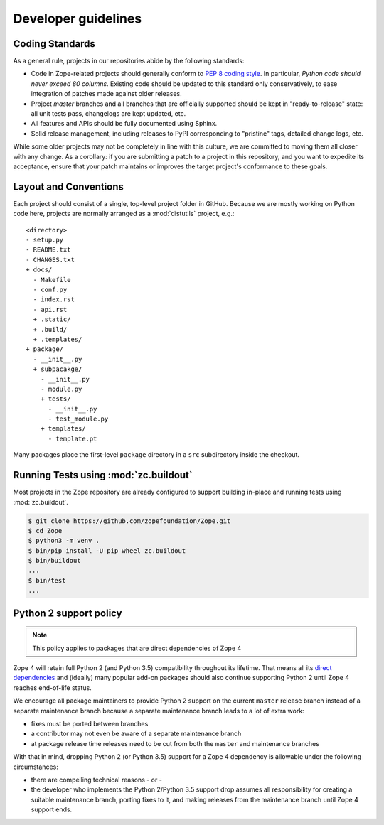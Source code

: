 Developer guidelines
====================

.. _coding-standards:

Coding Standards
----------------

As a general rule, projects in our repositories abide by the
following standards:

- Code in Zope-related projects should generally conform to `PEP 8 coding
  style <https://www.python.org/dev/peps/pep-0008/>`_. In
  particular, *Python code should never exceed 80 columns*.  Existing
  code should be updated to this standard only conservatively, to ease
  integration of patches made against older releases.

- Project `master` branches and all branches that are officially supported
  should be kept in "ready-to-release" state: all unit tests pass, changelogs
  are kept updated, etc.

- All features and APIs should be fully documented using Sphinx.

- Solid release management, including releases to PyPI corresponding to
  "pristine" tags, detailed change logs, etc.

While some older projects may not be completely in line with this
culture, we are committed to moving them all closer with any change.
As a corollary:  if you are submitting a patch to a project in this
repository, and you want to expedite its acceptance, ensure that your patch
maintains or improves the target project's conformance to these goals.


.. _layout-conventions:

Layout and Conventions
----------------------

Each project should consist of a single, top-level project folder in
GitHub. Because we are mostly working on Python code here, projects are
normally arranged as a :mod:`distutils` project, e.g.::

  <directory>
  - setup.py
  - README.txt
  - CHANGES.txt
  + docs/
    - Makefile
    - conf.py
    - index.rst
    - api.rst
    + .static/
    + .build/
    + .templates/
  + package/
    - __init__.py
    + subpacakge/
      - __init__.py
      - module.py
      + tests/
        - __init__.py
        - test_module.py
      + templates/
        - template.pt

Many packages place the first-level ``package`` directory in a ``src``
subdirectory inside the checkout.


.. _using-buildout:

Running Tests using :mod:`zc.buildout`
--------------------------------------

Most projects in the Zope repository are already configured to support
building in-place and running tests using :mod:`zc.buildout`.

.. code-block:: sh

   $ git clone https://github.com/zopefoundation/Zope.git
   $ cd Zope
   $ python3 -m venv .
   $ bin/pip install -U pip wheel zc.buildout
   $ bin/buildout
   ...
   $ bin/test
   ...


Python 2 support policy
-----------------------

.. note::
    This policy applies to packages that are direct dependencies of Zope 4

Zope 4 will retain full Python 2 (and Python 3.5) compatibility throughout its
lifetime. That means all its `direct dependencies
<https://zopefoundation.github.io/Zope/releases/4.x/versions-prod.cfg>`_
and (ideally) many popular add-on packages should also continue supporting
Python 2 until Zope 4 reaches end-of-life status.

We encourage all package maintainers to provide Python 2 support on the current
``master`` release branch instead of a separate maintenance branch because a
separate maintenance branch leads to a lot of extra work:

- fixes must be ported between branches

- a contributor may not even be aware of a separate maintenance branch

- at package release time releases need to be cut from both the ``master`` and
  maintenance branches

With that in mind, dropping Python 2 (or Python 3.5) support for a Zope 4
dependency is allowable under the following circumstances:

- there are compelling technical reasons - or -

- the developer who implements the Python 2/Python 3.5 support drop assumes all
  responsibility for creating a suitable maintenance branch, porting fixes to
  it, and making releases from the maintenance branch until Zope 4 support
  ends.
